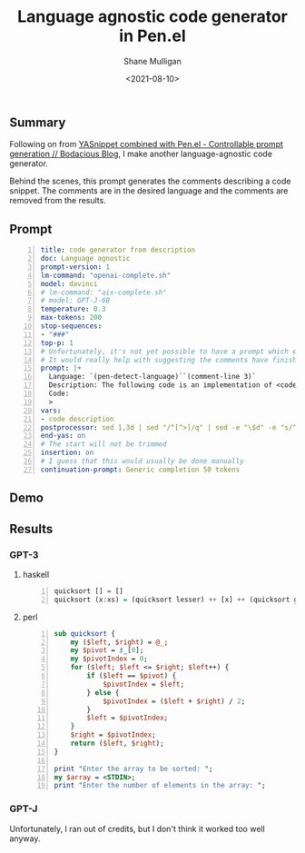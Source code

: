 #+LATEX_HEADER: \usepackage[margin=0.5in]{geometry}
#+OPTIONS: toc:nil

#+HUGO_BASE_DIR: /home/shane/dump/home/shane/notes/ws/blog/blog
#+HUGO_SECTION: ./posts

#+TITLE: Language agnostic code generator in Pen.el
#+DATE: <2021-08-10>
#+AUTHOR: Shane Mulligan
#+KEYWORDS: pen gpt gpt-j openai eleutherai emacs

** Summary
Following on from [[https://mullikine.github.io/posts/yasnippet-combined-with-pen-el-controllable-prompt-generation/][YASnippet combined with Pen.el - Controllable prompt generation // Bodacious Blog]],
I make another language-agnostic code generator.

Behind the scenes, this prompt generates the
comments describing a code snippet. The
comments are in the desired language and the
comments are removed from the results.

** Prompt
#+BEGIN_SRC yaml -n :async :results verbatim code
  title: code generator from description
  doc: Language agnostic
  prompt-version: 1
  lm-command: "openai-complete.sh"
  model: davinci
  # lm-command: "aix-complete.sh"
  # model: GPT-J-6B
  temperature: 0.3
  max-tokens: 200
  stop-sequences:
  - "###"
  top-p: 1
  # Unfortunately, it's not yet possible to have a prompt which ends in whitespace.
  # It would really help with suggesting the comments have finished.
  prompt: |+
    Language: `(pen-detect-language)``(comment-line 3)`
    Description: The following code is an implementation of <code description>:
    Code:
    >
  vars:
  - code description
  postprocessor: sed 1,3d | sed "/^[^>]/q" | sed -e "\$d" -e "s/^> *//"
  end-yas: on
  # The start will not be trimmed
  insertion: on
  # I guess that this would usually be done manually
  continuation-prompt: Generic completion 50 tokens
#+END_SRC

** Demo
#+BEGIN_EXPORT html
<!-- Play on asciinema.com -->
<!-- <a title="asciinema recording" href="https://asciinema.org/a/h4yKifxjp6wskRCfJKtVXL2Q8" target="_blank"><img alt="asciinema recording" src="https://asciinema.org/a/h4yKifxjp6wskRCfJKtVXL2Q8.svg" /></a> -->
<!-- Play on the blog -->
<script src="https://asciinema.org/a/h4yKifxjp6wskRCfJKtVXL2Q8.js" id="asciicast-h4yKifxjp6wskRCfJKtVXL2Q8" async></script>
#+END_EXPORT

** Results
*** GPT-3
**** haskell
#+BEGIN_SRC haskell -n :i babel-script :async :results verbatim code
  quicksort [] = []
  quicksort (x:xs) = (quicksort lesser) ++ [x] ++ (quicksort greater)
#+END_SRC

**** perl
#+BEGIN_SRC perl -n :async :results verbatim code
  sub quicksort {
      my ($left, $right) = @_;
      my $pivot = $_[0];
      my $pivotIndex = 0;
      for ($left; $left <= $right; $left++) {
          if ($left == $pivot) {
              $pivotIndex = $left;
          } else {
              $pivotIndex = ($left + $right) / 2;
          }
          $left = $pivotIndex;
      }
      $right = $pivotIndex;
      return ($left, $right);
  }

  print "Enter the array to be sorted: ";
  my $array = <STDIN>;
  print "Enter the number of elements in the array: ";
#+END_SRC

*** GPT-J
Unfortunately, I ran out of credits, but I
don't think it worked too well anyway.